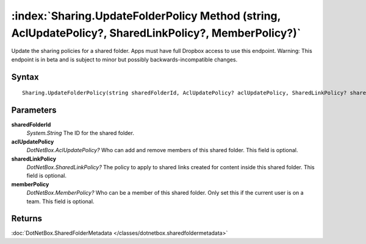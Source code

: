 :index:`Sharing.UpdateFolderPolicy Method (string, AclUpdatePolicy?, SharedLinkPolicy?, MemberPolicy?)`
=======================================================================================================

Update the sharing policies for a shared folder. Apps must have full Dropbox access to use this endpoint. Warning: This endpoint is in beta and is subject to minor but possibly backwards-incompatible changes.

Syntax
------

::

	Sharing.UpdateFolderPolicy(string sharedFolderId, AclUpdatePolicy? aclUpdatePolicy, SharedLinkPolicy? sharedLinkPolicy, MemberPolicy? memberPolicy)

Parameters
----------

**sharedFolderId**
	*System.String* The ID for the shared folder.

**aclUpdatePolicy**
	*DotNetBox.AclUpdatePolicy?* Who can add and remove members of this shared folder. This field is optional.

**sharedLinkPolicy**
	*DotNetBox.SharedLinkPolicy?* The policy to apply to shared links created for content inside this shared folder. This field is optional.

**memberPolicy**
	*DotNetBox.MemberPolicy?* Who can be a member of this shared folder. Only set this if the current user is on a team. This field is optional.

Returns
-------

:doc:`DotNetBox.SharedFolderMetadata </classes/dotnetbox.sharedfoldermetadata>` 
